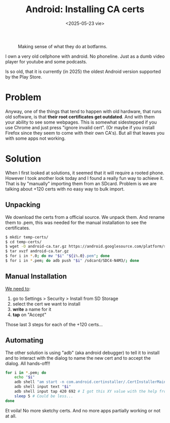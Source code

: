 #+TITLE: Android: Installing CA certs
#+DATE: <2025-05-23 vie>
#+KEYWORDS: android, adb, ssl
#+OPTIONS: num:nil toc:nil
#+DESCRIPTION: Automating the installation of CA certificates on an old Android phone through ADB.

#+ATTR_HTML: :width 450
#+CAPTION: Making sense of what they do at botfarms.
[[./adbfun.png]]

I own a very old cellphone with android. No phoneline. Just as a dumb video player for youtube and some podcasts.

Is so old, that it is currently (in 2025) the oldest Android version supported by the Play Store.

* Problem

Anyway, one of the things that tend to happen with old hardware, that runs old software, is that *their root certificates get outdated*. And with them your ability to see some webpages. This is somewhat sidestepped if you use Chrome and just press "ignore invalid cert". (Or maybe if you install Firefox since they seem to come with their own CA's). But all that leaves you with some apps not working.

* Solution

When I first looked at solutions, it seemed that it will require a rooted phone. However I took another look today and I found a really fun way to achieve it. That is by "manually" importing them from an SDcard. Problem is we are talking about +120 certs with no easy way to bulk import.

** Unpacking

We download the certs from a official source. We unpack them. And rename them to .pem, this was needed for the manual installation to see the certificates.

#+begin_src sh
  $ mkdir temp-certs/
  $ cd temp-certs/
  $ wget -O android-ca.tar.gz https://android.googlesource.com/platform/system/ca-certificates/+archive/refs/heads/main/files.tar.gz
  $ tar xvzf android-ca.tar.gz
  $ for i in *.0; do mv "$i" "${i%.0}.pem"; done
  $ for i in *.pem; do adb push "$i" /sdcard/SDC4-N4M3/; done
#+end_src

** Manual Installation

#+CAPTION: menu steps needed to reach the ui to install ca certs
#+ATTR_ORG: :width 400
[[https://comodosslstore.com/blog/wp-content/uploads/2018/01/advance-setting.jpg]]

[[https://comodosslstore.com/blog/how-to-install-ssl-certificate-on-android.html][We need to]]:

1) go to Settings > Security > Install from SD Storage
2) select the cert we want to install
3) *write* a name for it
4) *tap* on "Accept"

Those last 3 steps for each of the +120 certs...

** Automating

The other solution is using "adb" (aka android debugger) to tell it to install and to interact with the dialog to name the new cert and to accept the dialog. All hands-off!!

#+begin_src sh
  for i in *.pem; do
      echo "$i"
      adb shell "am start -n com.android.certinstaller/.CertInstallerMain -a android.intent.action.VIEW -t application/x-x509-ca-cert -d file:///storage/SDC4-N4M3/$i"
      adb shell input text "$i"
      adb shell input tap 420 692 # I got this XY value with the help from Developer Tools and importing it once manually
      sleep 5 # Could be less...
  done
#+end_src

Et voila! No more sketchy certs. And no more apps partially working or not at all.
